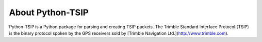 About Python-TSIP
=================

Python-TSIP is a Python package for parsing and creating TSIP 
packets. The Trimble Standard Interface Protocol (TSIP) is
the binary protocol spoken by the GPS receivers sold by 
[Trimble Navigation Ltd.](http://www.trimble.com).
